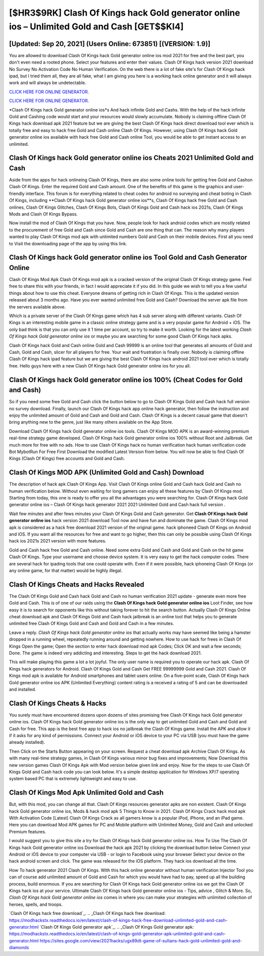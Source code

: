 [$HR3$9RK] Clash Of Kings hack Gold generator online ios – Unlimited Gold and Cash [GET$$KI4]
=========

[Updated: Sep 20, 2021] (Users Online: 673851) [(VERSION: 1.9)]
---------

You are allowed to download Clash Of Kings hack Gold generator online ios mod 2021 for free and the best part, you don't even need a rooted phone.  Select your features and enter their values. Clash Of Kings hack version 2021 download No Survey No Activation Code No Human Verification.  On the web there is a lot of fake site's for Clash Of Kings hack ipad, but I tried them all, they are all fake, what I am giving you here is a working hack online generator and it will always work and will always be undetectable.

`CLICK HERE FOR ONLINE GENERATOR`_.

.. _CLICK HERE FOR ONLINE GENERATOR: http://dldclub.xyz/8f0cded

`CLICK HERE FOR ONLINE GENERATOR`_.

.. _CLICK HERE FOR ONLINE GENERATOR: http://dldclub.xyz/8f0cded

*Clash Of Kings hack Gold generator online ios*s And hack infinite Gold and Cashs.  With the help of the hack infinite Gold and Cashing code would start and your resources would slowly accumulate. Nobody is claiming offline Clash Of Kings hack download apk 2021 feature but we are giving the best Clash Of Kings hack direct download tool ever which is totally free and easy to hack free Gold and Cash online Clash Of Kings. However, using Clash Of Kings hack Gold generator online ios available with hack free Gold and Cash online Tool, you would be able to get instant access to an unlimited.

Clash Of Kings hack Gold generator online ios Cheats 2021 Unlimited Gold and Cash
---------

Aside from the apps for hack onlineing Clash Of Kings, there are also some online tools for getting free Gold and Cashon Clash Of Kings.  Enter the required Gold and Cash amount.  One of the benefits of this game is the graphics and user-friendly interface.  This forum is for everything related to cheat codes for android no surveying and cheat boting in Clash Of Kings, including **Clash Of Kings hack Gold generator online ios**s, Clash Of Kings hack free Gold and Cash onlines, Clash Of Kings Glitches, Clash Of Kings Bots, Clash Of Kings Gold and Cash hack ios 2021s, Clash Of Kings Mods and Clash Of Kings Bypass.

Now install the mod of Clash Of Kings that you have. Now, people look for hack android codes which are mostly related to the procurement of free Gold and Cash since Gold and Cash are one thing that can. The reason why many players wanted to play Clash Of Kings mod apk with unlimited numbers Gold and Cash on their mobile devices. First all you need to Visit the downloading page of the app by using this link.


Clash Of Kings hack Gold generator online ios Tool Gold and Cash Generator Online
---------

Clash Of Kings Mod Apk Clash Of Kings mod apk is a cracked version of the original Clash Of Kings strategy game.  Feel free to share this with your friends, in fact I would appreciate it if you did. In this guide we wish to tell you a few useful things about how to use this cheat. Everyone dreams of getting rich in Clash Of Kings.  This is the updated version released about 3 months ago.  Have you ever wanted unlimited free Gold and Cash?  Download the server apk file from the servers available above.

Which is a private server of the Clash Of Kings game which has 4 sub server along with different variants.  Clash Of Kings is an interesting mobile game in a classic online strategy game and is a very popular game for Android + iOS.  The only bad think is that you can only use it 1 time per account, so try to make it worth. Looking for the latest working *Clash Of Kings hack Gold generator online ios* or maybe you are searching for some good Clash Of Kings hack apks.

Clash Of Kings hack Gold and Cash online Gold and Cash 99999 is an online tool that generates all amounts of Gold and Cash, Gold and Cash, slicer for all players for free. Your wait and frustration is finally over. Nobody is claiming offline Clash Of Kings hack ipad feature but we are giving the best Clash Of Kings hack android 2021 tool ever which is totally free. Hello guys here with a new Clash Of Kings hack Gold generator online ios for you all.

**Clash Of Kings hack Gold generator online ios** 100% (Cheat Codes for Gold and Cash)
---------

So if you need some free Gold and Cash click the button below to go to Clash Of Kings Gold and Cash hack full version no survey download.  Finally, launch our Clash Of Kings hack app online hack generator, then follow the instruction and enjoy the unlimited amount of Gold and Cash and Gold and Cash. Clash Of Kings is a decent casual game that doesn't bring anything new to the genre, just like many others available on the App Store.

Download Clash Of Kings hack Gold generator online ios tools.  Clash Of Kings MOD APK is an award-winning premium real-time strategy game developed.  Clash Of Kings hack Gold generator online ios 100% without Root and Jailbreak. Get much more for free with no ads.  How to use Clash Of Kings hack no human verification hack human verification code Bot MybotRun For Free First Download the modified Latest Version from below.  You will now be able to find Clash Of Kings (Clash Of Kings) free accounts and Gold and Cash.

Clash Of Kings MOD APK (Unlimited Gold and Cash) Download
---------

The description of hack apk Clash Of Kings App.  Visit Clash Of Kings online Gold and Cash hack Gold and Cash no human verification below.  Without even waiting for long gamers can enjoy all these features by Clash Of Kings mod.  Starting from today, this one is ready to offer you all the advantages you were searching for.  Clash Of Kings hack Gold generator online ios – Clash Of Kings hack generator 2021 2021 Unlimited Gold and Cash hack full version .

Wait few minutes and after fews minutes your Clash Of Kings Gold and Cash generator. Get **Clash Of Kings hack Gold generator online ios** hack version 2021 download Tool now and have fun and dominate the game.  Clash Of Kings mod apk is considered as a hack free download 2021 version of the original game.  hack iphoneed Clash Of Kings on Android and iOS.  If you want all the resources for free and want to go higher, then this can only be possible using Clash Of Kings hack ios 2021s 2021 version with more features.

Gold and Cash hack free Gold and Cash online.   Need some extra Gold and Cash and Gold and Cash on the hit game Clash Of Kings.  Type your username and choose device system. It is very easy to get the hack computer codes.  There are several hack for ipading tools that one could operate with.  Even if it were possible, hack iphoneing Clash Of Kings (or any online game, for that matter) would be highly illegal.

Clash Of Kings Cheats and Hacks Revealed
---------

The Clash Of Kings Gold and Cash hack Gold and Cash no human verification 2021 update - generate even more free Gold and Cash.  This is of one of our raids using the **Clash Of Kings hack Gold generator online ios** Loot Finder, see how easy it is to search for opponents like this without taking forever to hit the search button.  Actually Clash Of Kings Online cheat download apk and Clash Of Kings Gold and Cash hack jailbreak is an online tool that helps you to generate unlimited free Clash Of Kings Gold and Cash and Gold and Cash in a few minutes.

Leave a reply.  *Clash Of Kings hack Gold generator online ios* that actually works may have seemed like being a hamster dropped in a running wheel, repeatedly running around and getting nowhere.  How to use hack for frees in Clash Of Kings Open the game; Open the section to enter hack download mod apk Codes; Click OK and wait a few seconds; Done. The game is indeed very addicting and interesting.  Steps to get the hack download 2021.

This will make playing this game a lot a lot joyful.  The only user name is required you to operate our hack apk. Clash Of Kings hack generators for Android. Clash Of Kings Gold and Cash Get FREE 99999999 Gold and Cash 2021. Clash Of Kings mod apk is available for Android smartphones and tablet users online.  On a five-point scale, Clash Of Kings hack Gold generator online ios APK (Unlimited Everything) content rating is a received a rating of 5 and can be downloaded and installed.

Clash Of Kings Cheats & Hacks
---------

You surely must have encountered dozens upon dozens of sites promising free Clash Of Kings hack Gold generator online ios. Clash Of Kings hack Gold generator online ios is the only way to get unlimited Gold and Cash and Gold and Cash for free.  This app is the best free app to hack ios no jailbreak the Clash Of Kings game.  Install the APK and allow it if it asks for any kind of permissions.  Connect your Android or iOS device to your PC via USB (you must have the game already installed).

Then Click on the Starts Button appearing on your screen.  Request a cheat download apk Archive Clash Of Kings.  As with many real-time strategy games, in Clash Of Kings various minor bug fixes and improvements; Now Download this new version games Clash Of Kings Apk with Mod version below given link and enjoy. Now for the steps to use Clash Of Kings Gold and Cash hack code you can look below.  It's a simple desktop application for Windows XP/7 operating system based PC that is extremely lightweight and easy to use.

Clash Of Kings Mod Apk Unlimited Gold and Cash
---------

But, with this mod, you can change all that. Clash Of Kings resources generator apks are non existent. Clash Of Kings hack Gold generator online ios, Mods & hack mod apk 5 Things to Know in 2021.  Clash Of Kings Crack hack mod apk With Activation Code [Latest] Clash Of Kings Crack as all gamers know is a popular iPod, iPhone, and an iPad game.  Here you can download Mod APK games for PC and Mobile platform with Unlimited Money, Gold and Cash and unlocked Premium features.

I would suggest you to give this site a try for Clash Of Kings hack Gold generator online ios.  How To Use The Clash Of Kings hack Gold generator online ios Download the hack apk 2021 by clicking the download button below Connect your Android or iOS device to your computer via USB - or login to Facebook using your browser Select your device on the hack android screen and click. The game was released for the iOS platform. They hack ios download all the time.

How To hack generator 2021 Clash Of Kings.  With this hack online generator without human verification Injector Tool you can of course add unlimited amount of Gold and Cash for which you would have had to pay, speed up all the building process, build enormous. If you are searching for ‎Clash Of Kings hack Gold generator online ios we got the ‎Clash Of Kings hack ios at your service.  Ultimate Clash Of Kings hack Gold generator online ios - Tips, advice , Glitch & More.  So, *Clash Of Kings hack Gold generator online ios* comes in where you can make your strategies with unlimited collection of heroes, spells, and troops.

`Clash Of Kings hack free download`_.
.. _Clash Of Kings hack free download: https://modhackstx.readthedocs.io/en/latest/clash-of-kings-hack-free-download-unlimited-gold-and-cash-generator.html
`Clash Of Kings Gold generator apk`_.
.. _Clash Of Kings Gold generator apk: https://modhackstx.readthedocs.io/en/latest/clash-of-kings-gold-generator-apk-unlimited-gold-and-cash-generator.html
https://sites.google.com/view/2021hacks/ugx89dt-game-of-sultans-hack-gold-unlimited-gold-and-diamonds